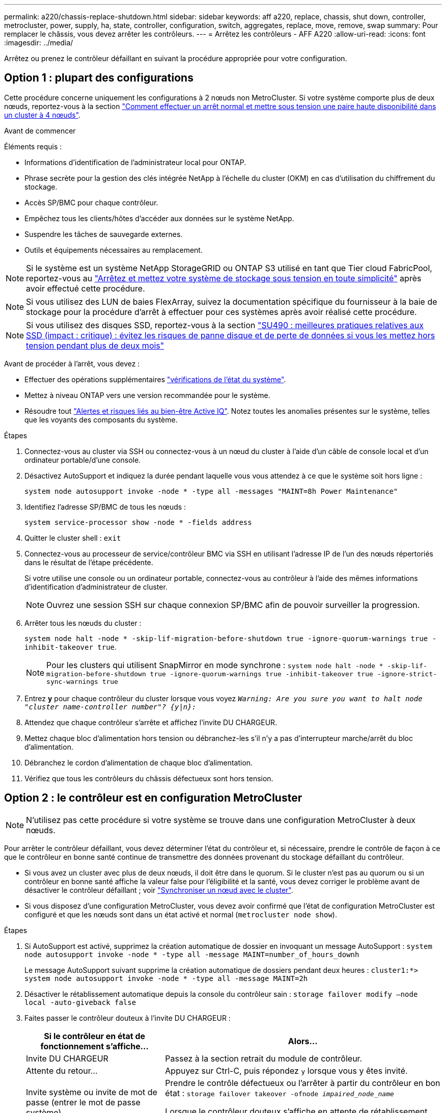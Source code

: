 ---
permalink: a220/chassis-replace-shutdown.html 
sidebar: sidebar 
keywords: aff a220, replace, chassis, shut down, controller, metrocluster, power, supply, ha, state, controller, configuration, switch, aggregates, replace, move, remove, swap 
summary: Pour remplacer le châssis, vous devez arrêter les contrôleurs. 
---
= Arrêtez les contrôleurs - AFF A220
:allow-uri-read: 
:icons: font
:imagesdir: ../media/


[role="lead"]
Arrêtez ou prenez le contrôleur défaillant en suivant la procédure appropriée pour votre configuration.



== Option 1 : plupart des configurations

Cette procédure concerne uniquement les configurations à 2 nœuds non MetroCluster. Si votre système comporte plus de deux nœuds, reportez-vous à la section https://kb.netapp.com/Advice_and_Troubleshooting/Data_Storage_Software/ONTAP_OS/How_to_perform_a_graceful_shutdown_and_power_up_of_one_HA_pair_in_a_4__node_cluster["Comment effectuer un arrêt normal et mettre sous tension une paire haute disponibilité dans un cluster à 4 nœuds"^].

.Avant de commencer
Éléments requis :

* Informations d'identification de l'administrateur local pour ONTAP.
* Phrase secrète pour la gestion des clés intégrée NetApp à l'échelle du cluster (OKM) en cas d'utilisation du chiffrement du stockage.
* Accès SP/BMC pour chaque contrôleur.
* Empêchez tous les clients/hôtes d'accéder aux données sur le système NetApp.
* Suspendre les tâches de sauvegarde externes.
* Outils et équipements nécessaires au remplacement.



NOTE: Si le système est un système NetApp StorageGRID ou ONTAP S3 utilisé en tant que Tier cloud FabricPool, reportez-vous au https://kb.netapp.com/onprem/ontap/hardware/What_is_the_procedure_for_graceful_shutdown_and_power_up_of_a_storage_system_during_scheduled_power_outage#["Arrêtez et mettez votre système de stockage sous tension en toute simplicité"] après avoir effectué cette procédure.


NOTE: Si vous utilisez des LUN de baies FlexArray, suivez la documentation spécifique du fournisseur à la baie de stockage pour la procédure d'arrêt à effectuer pour ces systèmes après avoir réalisé cette procédure.


NOTE: Si vous utilisez des disques SSD, reportez-vous à la section https://kb.netapp.com/Support_Bulletins/Customer_Bulletins/SU490["SU490 : meilleures pratiques relatives aux SSD (impact : critique) : évitez les risques de panne disque et de perte de données si vous les mettez hors tension pendant plus de deux mois"]

Avant de procéder à l'arrêt, vous devez :

* Effectuer des opérations supplémentaires https://kb.netapp.com/onprem/ontap/os/How_to_perform_a_cluster_health_check_with_a_script_in_ONTAP["vérifications de l'état du système"].
* Mettez à niveau ONTAP vers une version recommandée pour le système.
* Résoudre tout https://activeiq.netapp.com/["Alertes et risques liés au bien-être Active IQ"]. Notez toutes les anomalies présentes sur le système, telles que les voyants des composants du système.


.Étapes
. Connectez-vous au cluster via SSH ou connectez-vous à un nœud du cluster à l'aide d'un câble de console local et d'un ordinateur portable/d'une console.
. Désactivez AutoSupport et indiquez la durée pendant laquelle vous vous attendez à ce que le système soit hors ligne :
+
`system node autosupport invoke -node * -type all -messages "MAINT=8h Power Maintenance"`

. Identifiez l'adresse SP/BMC de tous les nœuds :
+
`system service-processor show -node * -fields address`

. Quitter le cluster shell : `exit`
. Connectez-vous au processeur de service/contrôleur BMC via SSH en utilisant l'adresse IP de l'un des nœuds répertoriés dans le résultat de l'étape précédente.
+
Si votre utilise une console ou un ordinateur portable, connectez-vous au contrôleur à l'aide des mêmes informations d'identification d'administrateur de cluster.

+

NOTE: Ouvrez une session SSH sur chaque connexion SP/BMC afin de pouvoir surveiller la progression.

. Arrêter tous les nœuds du cluster :
+
`system node halt -node * -skip-lif-migration-before-shutdown true -ignore-quorum-warnings true -inhibit-takeover true`.

+

NOTE: Pour les clusters qui utilisent SnapMirror en mode synchrone : `system node halt -node * -skip-lif-migration-before-shutdown true -ignore-quorum-warnings true -inhibit-takeover true -ignore-strict-sync-warnings true`

. Entrez *y* pour chaque contrôleur du cluster lorsque vous voyez `_Warning: Are you sure you want to halt node "cluster name-controller number"?
{y|n}:_`
. Attendez que chaque contrôleur s'arrête et affichez l'invite DU CHARGEUR.
. Mettez chaque bloc d'alimentation hors tension ou débranchez-les s'il n'y a pas d'interrupteur marche/arrêt du bloc d'alimentation.
. Débranchez le cordon d'alimentation de chaque bloc d'alimentation.
. Vérifiez que tous les contrôleurs du châssis défectueux sont hors tension.




== Option 2 : le contrôleur est en configuration MetroCluster


NOTE: N'utilisez pas cette procédure si votre système se trouve dans une configuration MetroCluster à deux nœuds.

Pour arrêter le contrôleur défaillant, vous devez déterminer l'état du contrôleur et, si nécessaire, prendre le contrôle de façon à ce que le contrôleur en bonne santé continue de transmettre des données provenant du stockage défaillant du contrôleur.

* Si vous avez un cluster avec plus de deux nœuds, il doit être dans le quorum. Si le cluster n'est pas au quorum ou si un contrôleur en bonne santé affiche la valeur false pour l'éligibilité et la santé, vous devez corriger le problème avant de désactiver le contrôleur défaillant ; voir link:https://docs.netapp.com/us-en/ontap/system-admin/synchronize-node-cluster-task.html?q=Quorum["Synchroniser un nœud avec le cluster"^].
* Si vous disposez d'une configuration MetroCluster, vous devez avoir confirmé que l'état de configuration MetroCluster est configuré et que les nœuds sont dans un état activé et normal (`metrocluster node show`).


.Étapes
. Si AutoSupport est activé, supprimez la création automatique de dossier en invoquant un message AutoSupport : `system node autosupport invoke -node * -type all -message MAINT=number_of_hours_downh`
+
Le message AutoSupport suivant supprime la création automatique de dossiers pendant deux heures : `cluster1:*> system node autosupport invoke -node * -type all -message MAINT=2h`

. Désactiver le rétablissement automatique depuis la console du contrôleur sain : `storage failover modify –node local -auto-giveback false`
. Faites passer le contrôleur douteux à l'invite DU CHARGEUR :
+
[cols="1,2"]
|===
| Si le contrôleur en état de fonctionnement s'affiche... | Alors... 


 a| 
Invite DU CHARGEUR
 a| 
Passez à la section retrait du module de contrôleur.



 a| 
Attente du retour...
 a| 
Appuyez sur Ctrl-C, puis répondez `y` lorsque vous y êtes invité.



 a| 
Invite système ou invite de mot de passe (entrer le mot de passe système)
 a| 
Prendre le contrôle défectueux ou l'arrêter à partir du contrôleur en bon état : `storage failover takeover -ofnode _impaired_node_name_`

Lorsque le contrôleur douteux s'affiche en attente de rétablissement..., appuyez sur Ctrl-C et répondez `y`.

|===

